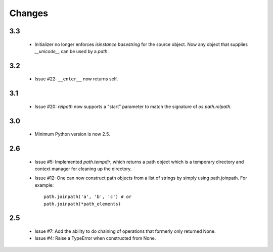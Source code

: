 Changes
=======

3.3
---

 - Initializer no longer enforces `isinstance basestring` for the source
   object. Now any object that supplies `__unicode__` can be used by a `path`.

3.2
---

 - Issue #22: ``__enter__`` now returns self.

3.1
---

 - Issue #20: `relpath` now supports a "start" parameter to match the
   signature of `os.path.relpath`.

3.0
---

 - Minimum Python version is now 2.5.

2.6
---

 - Issue #5: Implemented `path.tempdir`, which returns a path object which is
   a temporary directory and context manager for cleaning up the directory.
 - Issue #12: One can now construct path objects from a list of strings by
   simply using path.joinpath. For example::

     path.joinpath('a', 'b', 'c') # or
     path.joinpath(*path_elements)

2.5
---

 - Issue #7: Add the ability to do chaining of operations that formerly only
   returned None.
 - Issue #4: Raise a TypeError when constructed from None.
